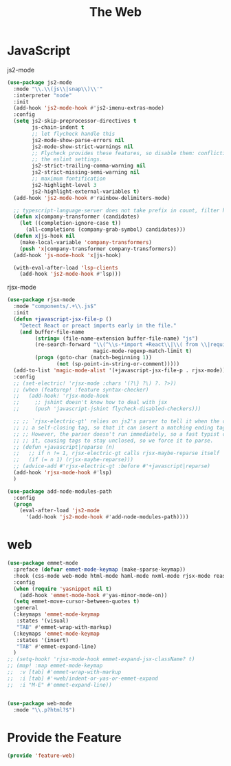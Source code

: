 # -*- after-save-hook: org-babel-tangle; -*-
#+TITLE: The Web
#+PROPERTY: header-args :tangle (concat x/lisp-dir "feature-web.el")

* JavaScript

js2-mode

#+begin_src emacs-lisp
(use-package js2-mode
  :mode "\\.\\(js\\|snap\\)\\'"
  :interpreter "node"
  :init
  (add-hook 'js2-mode-hook #'js2-imenu-extras-mode)
  :config
  (setq js2-skip-preprocessor-directives t
        js-chain-indent t
        ;; let flycheck handle this
        js2-mode-show-parse-errors nil
        js2-mode-show-strict-warnings nil
        ;; Flycheck provides these features, so disable them: conflicting with
        ;; the eslint settings.
        js2-strict-trailing-comma-warning nil
        js2-strict-missing-semi-warning nil
        ;; maximum fontification
        js2-highlight-level 3
        js2-highlight-external-variables t)
  (add-hook 'js2-mode-hook #'rainbow-delimiters-mode)

  ;; typescript-language-server does not take prefix in count, filter here
  (defun x|company-transformer (candidates)
    (let ((completion-ignore-case t))
      (all-completions (company-grab-symbol) candidates)))
  (defun x|js-hook nil
    (make-local-variable 'company-transformers)
    (push 'x|company-transformer company-transformers))
  (add-hook 'js-mode-hook 'x|js-hook)

  (with-eval-after-load 'lsp-clients
    (add-hook 'js2-mode-hook #'lsp)))
#+end_src

rjsx-mode

#+begin_src emacs-lisp
(use-package rjsx-mode
  :mode "components/.+\\.js$"
  :init
  (defun +javascript-jsx-file-p ()
    "Detect React or preact imports early in the file."
    (and buffer-file-name
         (string= (file-name-extension buffer-file-name) "js")
         (re-search-forward "\\(^\\s-*import +React\\|\\( from \\|require(\\)[\"']p?react\\)"
                            magic-mode-regexp-match-limit t)
         (progn (goto-char (match-beginning 1))
                (not (sp-point-in-string-or-comment)))))
  (add-to-list 'magic-mode-alist '(+javascript-jsx-file-p . rjsx-mode))
  :config
  ;; (set-electric! 'rjsx-mode :chars '(?\} ?\) ?. ?>))
  ;; (when (featurep! :feature syntax-checker)
  ;;   (add-hook! 'rjsx-mode-hook
  ;;     ;; jshint doesn't know how to deal with jsx
  ;;     (push 'javascript-jshint flycheck-disabled-checkers)))

  ;; ;; `rjsx-electric-gt' relies on js2's parser to tell it when the cursor is in
  ;; ;; a self-closing tag, so that it can insert a matching ending tag at point.
  ;; ;; However, the parser doesn't run immediately, so a fast typist can outrun
  ;; ;; it, causing tags to stay unclosed, so we force it to parse.
  ;; (defun +javascript|reparse (n)
  ;;   ;; if n != 1, rjsx-electric-gt calls rjsx-maybe-reparse itself
  ;;   (if (= n 1) (rjsx-maybe-reparse)))
  ;; (advice-add #'rjsx-electric-gt :before #'+javascript|reparse)
  (add-hook 'rjsx-mode-hook #'lsp)
  )

(use-package add-node-modules-path
  :config
  (progn
    (eval-after-load 'js2-mode
      '(add-hook 'js2-mode-hook #'add-node-modules-path))))
#+end_src

* web
#+begin_src emacs-lisp
(use-package emmet-mode
  :preface (defvar emmet-mode-keymap (make-sparse-keymap))
  :hook (css-mode web-mode html-mode haml-mode nxml-mode rjsx-mode reason-mode)
  :config
  (when (require 'yasnippet nil t)
    (add-hook 'emmet-mode-hook #'yas-minor-mode-on))
  (setq emmet-move-cursor-between-quotes t)
  :general
  (:keymaps 'emmet-mode-keymap
   :states '(visual)
   "TAB" #'emmet-wrap-with-markup)
  (:keymaps 'emmet-mode-keymap
   :states '(insert)
   "TAB" #'emmet-expand-line)
  )
;; (setq-hook! 'rjsx-mode-hook emmet-expand-jsx-className? t)
;; (map! :map emmet-mode-keymap
;; 	:v [tab] #'emmet-wrap-with-markup
;; 	:i [tab] #'+web/indent-or-yas-or-emmet-expand
;; 	:i "M-E" #'emmet-expand-line))


(use-package web-mode
  :mode "\\.p?html?$")

#+end_src

* Provide the Feature

#+begin_src emacs-lisp
(provide 'feature-web)
#+end_src
